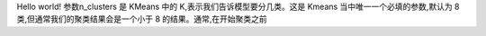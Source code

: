Hello world!
参数n_clusters 是 KMeans 中的 K,表示我们告诉模型要分几类。这是 Kmeans 当中唯一一个必填的参数,默认为 8 类,但通常我们的聚类结果会是一个小于 8 的结果。通常,在开始聚类之前
